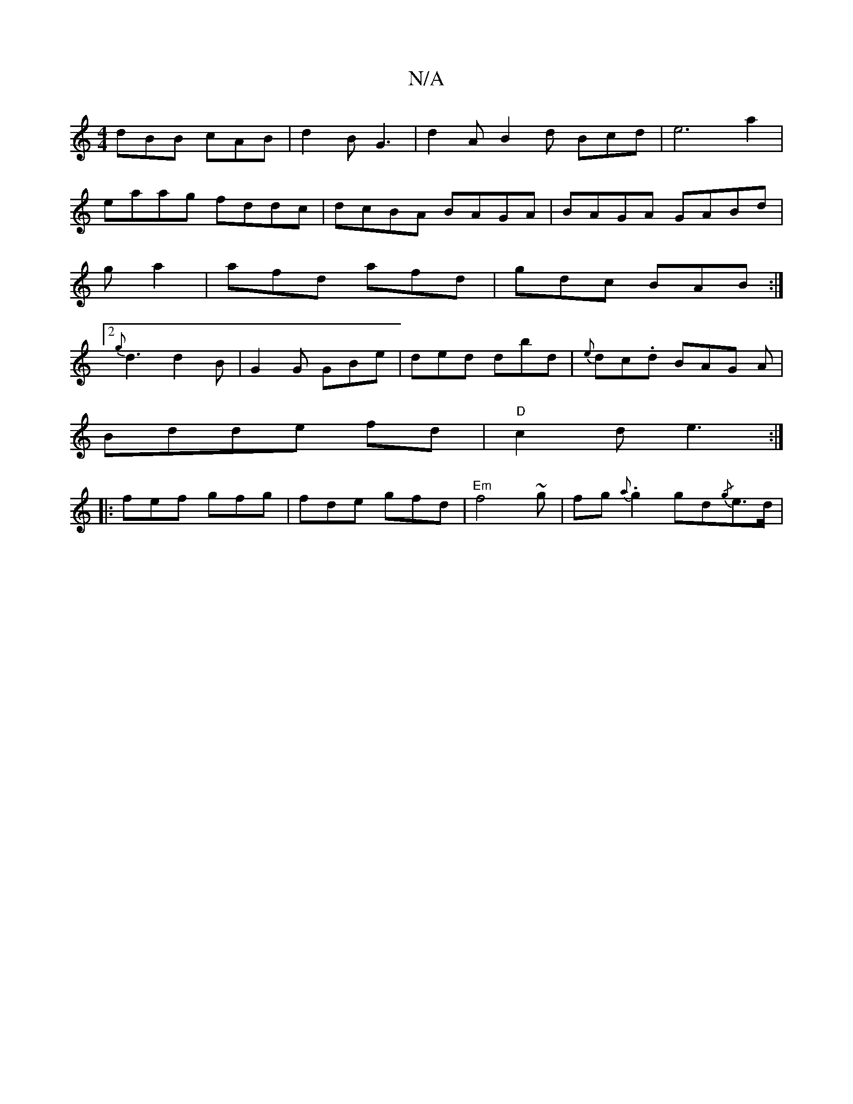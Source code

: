 X:1
T:N/A
M:4/4
R:N/A
K:Cmajor
dBB cAB|d2B G3|d2A B2d Bcd|e6a2|eaag fddc|dcBA BAGA|BAGA GABd|ga2 |afd afd | gdc BAB :|[2 {g}d3 d2B|G2G GBe|ded dbd|{e}dc.d BAG A|
Bdde fd|"D"c2d e3:|
|:fef gfg|fde gfd|"Em"f4~g | fg{a}.g2 gd{/g}e>d |